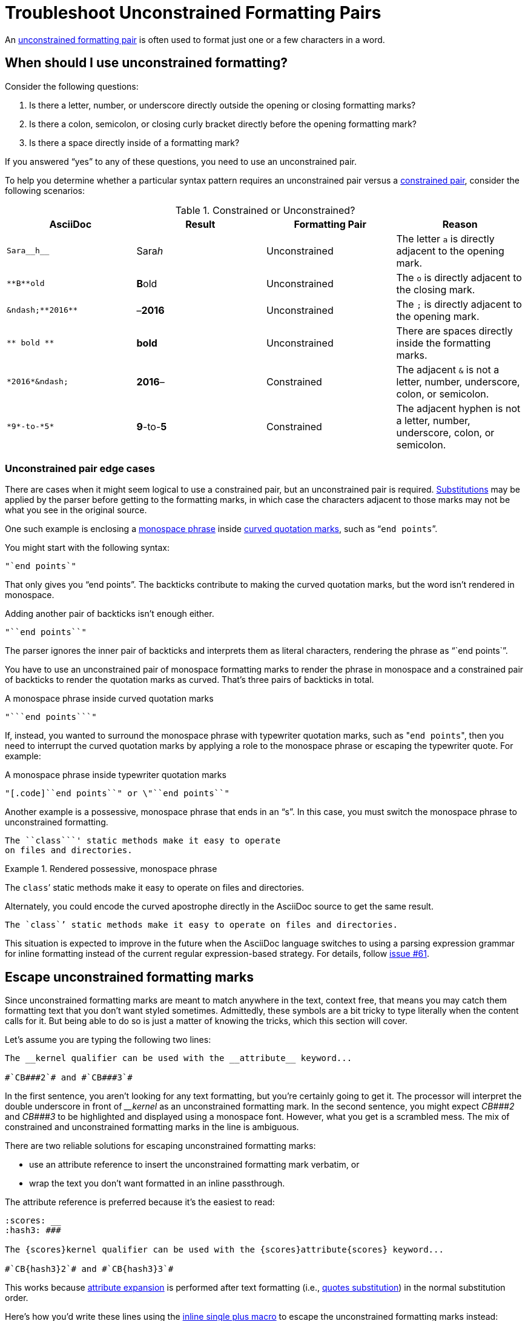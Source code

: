 = Troubleshoot Unconstrained Formatting Pairs

An xref:index.adoc#unconstrained[unconstrained formatting pair] is often used to format just one or a few characters in a word.

[#use-unconstrained]
== When should I use unconstrained formatting?

Consider the following questions:

. Is there a letter, number, or underscore directly outside the opening or closing formatting marks?
. Is there a colon, semicolon, or closing curly bracket directly before the opening formatting mark?
. Is there a space directly inside of a formatting mark?

If you answered "`yes`" to any of these questions, you need to use an unconstrained pair.

To help you determine whether a particular syntax pattern requires an unconstrained pair versus a xref:index.adoc#constrained[constrained pair], consider the following scenarios:

.Constrained or Unconstrained?
[#constrained-or-unconstrained]
|===
|AsciiDoc |Result |Formatting Pair |Reason

|`+Sara__h__+`
|Sara__h__
|Unconstrained
|The letter `a` is directly adjacent to the opening mark.

|`+**B**old+`
|**B**old
|Unconstrained
|The `o` is directly adjacent to the closing mark.

|`+&ndash;**2016**+`
|&ndash;**2016**
|Unconstrained
|The `;` is directly adjacent to the opening mark.

|`+** bold **+`
|** bold **
|Unconstrained
|There are spaces directly inside the formatting marks.

|`+*2016*&ndash;+`
|*2016*&ndash;
|Constrained
|The adjacent `&` is not a letter, number, underscore, colon, or semicolon.

|`+*9*-to-*5*+`
|*9*-to-*5*
|Constrained
|The adjacent hyphen is not a letter, number, underscore, colon, or semicolon.
|===

[#unconstrained-edge-cases]
=== Unconstrained pair edge cases

There are cases when it might seem logical to use a constrained pair, but an unconstrained pair is required.
xref:subs:index.adoc[Substitutions] may be applied by the parser before getting to the formatting marks, in which case the characters adjacent to those marks may not be what you see in the original source.

One such example is enclosing a xref:monospace.adoc[monospace phrase] inside xref:quotation-marks-and-apostrophes.adoc[curved quotation marks], such as "```end points```".

You might start with the following syntax:

----
"`end points`"
----

That only gives you "`end points`".
The backticks contribute to making the curved quotation marks, but the word isn't rendered in monospace.

Adding another pair of backticks isn't enough either.

----
"``end points``"
----

The parser ignores the inner pair of backticks and interprets them as literal characters, rendering the phrase as "``end points``".

You have to use an unconstrained pair of monospace formatting marks to render the phrase in monospace and a constrained pair of backticks to render the quotation marks as curved.
That's three pairs of backticks in total.

.A monospace phrase inside curved quotation marks
----
"```end points```"
----

If, instead, you wanted to surround the monospace phrase with typewriter quotation marks, such as "[.code]``end points``", then you need to interrupt the curved quotation marks by applying a role to the monospace phrase or escaping the typewriter quote.
For example:

.A monospace phrase inside typewriter quotation marks
----
"[.code]``end points``" or \"``end points``"
----

Another example is a possessive, monospace phrase that ends in an "`s`".
In this case, you must switch the monospace phrase to unconstrained formatting.

----
The ``class```' static methods make it easy to operate
on files and directories.
----

.Rendered possessive, monospace phrase
====
The ``class```' static methods make it easy to operate on files and directories.
====

Alternately, you could encode the curved apostrophe directly in the AsciiDoc source to get the same result.

----
The `class`’ static methods make it easy to operate on files and directories.
----

This situation is expected to improve in the future when the AsciiDoc language switches to using a parsing expression grammar for inline formatting instead of the current regular expression-based strategy.
For details, follow https://github.com/asciidoctor/asciidoctor/issues/61[issue #61].

[#escape-unconstrained]
== Escape unconstrained formatting marks

Since unconstrained formatting marks are meant to match anywhere in the text, context free, that means you may catch them formatting text that you don't want styled sometimes.
Admittedly, these symbols are a bit tricky to type literally when the content calls for it.
But being able to do so is just a matter of knowing the tricks, which this section will cover.

Let's assume you are typing the following two lines:

----
The __kernel qualifier can be used with the __attribute__ keyword...

#`CB###2`# and #`CB###3`#
----

In the first sentence, you aren't looking for any text formatting, but you're certainly going to get it.
The processor will interpret the double underscore in front of _++__kernel++_ as an unconstrained formatting mark.
In the second sentence, you might expect _++CB###2++_ and _++CB###3++_ to be highlighted and displayed using a monospace font.
However, what you get is a scrambled mess.
The mix of constrained and unconstrained formatting marks in the line is ambiguous.

There are two reliable solutions for escaping unconstrained formatting marks:

* use an attribute reference to insert the unconstrained formatting mark verbatim, or
* wrap the text you don't want formatted in an inline passthrough.

The attribute reference is preferred because it's the easiest to read:

----
:scores: __
:hash3: ###

The {scores}kernel qualifier can be used with the {scores}attribute{scores} keyword...

#`CB{hash3}2`# and #`CB{hash3}3`#
----

This works because xref:subs:attributes.adoc[attribute expansion] is performed after text formatting (i.e., xref:subs:quotes.adoc[quotes substitution]) in the normal substitution order.

Here's how you'd write these lines using the xref:pass:pass-macro.adoc[inline single plus macro] to escape the unconstrained formatting marks instead:

----
The +__kernel+ qualifier can be used with the +__attribute__+ keyword...

#`+CB###2+`# and #`+CB###3+`#
----

Notice the addition of the plus symbols.
Everything between the plus symbols is escaped from interpolation (attribute references, text formatting, etc.).
However, the text still receives proper output escaping for xref:subs:special-characters.adoc[HTML special characters] (e.g., `<` becomes `\&lt;`).

The enclosure `pass:[`+TEXT+`]` (text enclosed in pluses surrounded by backticks) is a special formatting combination in AsciiDoc.
It means to format TEXT as monospace, but don't interpolate formatting marks or attribute references in TEXT.
It's roughly equivalent to Markdown's backticks.
Since AsciiDoc offers more advanced formatting, the double enclosure is necessary.
